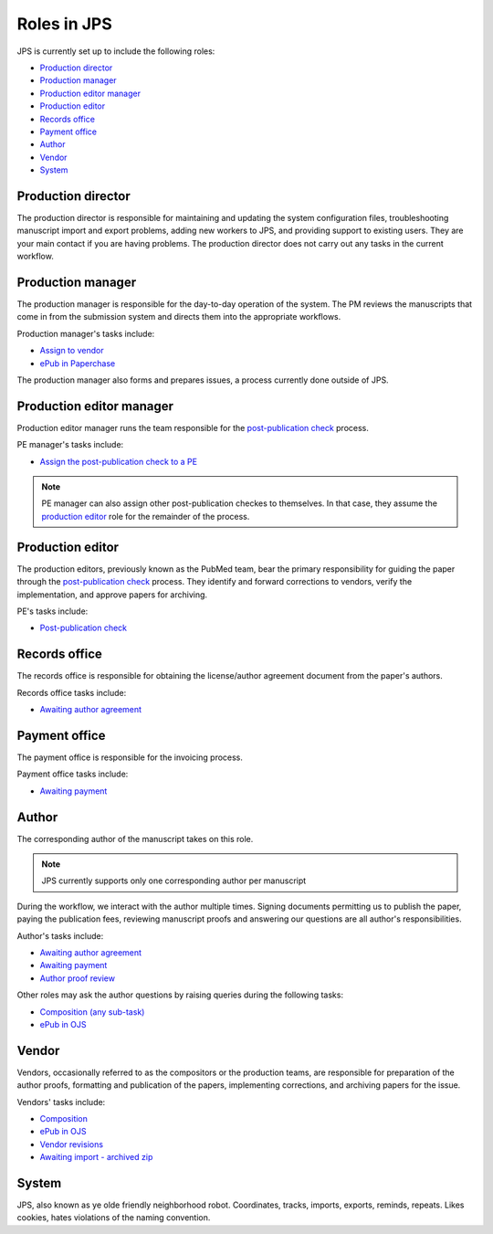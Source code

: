 Roles in JPS
============

JPS is currently set up to include the following roles:

- `Production director <#production-director>`__
- `Production manager <#production-manager>`__
- `Production editor manager <#production-editor-manager>`__
- `Production editor <#production-editor>`__
- `Records office <#records-office>`__
- `Payment office <#payment-office>`__
- `Author <#author>`__
- `Vendor <#vendor>`__
- `System <#system>`__

Production director
-------------------
The production director is responsible for maintaining and updating the system configuration files, troubleshooting manuscript import and export problems, adding new workers to JPS, and providing support to existing users. 
They are your main contact if you are having problems. The production director does not carry out any tasks in the current workflow.

Production manager
------------------
The production manager is responsible for the day-to-day operation of the system. 
The PM reviews the manuscripts that come in from the submission system and directs them into the appropriate workflows.

Production manager's tasks include:

- `Assign to vendor <assigntovendor.html>`__
- `ePub in Paperchase <epub.html>`__

The production manager also forms and prepares issues, a process currently done outside of JPS.

Production editor manager
-------------------------
Production editor manager runs the team responsible for the `post-publication check <ppcheck.html>`__ process.

PE manager's tasks include:

- `Assign the post-publication check to a PE <ppcheck.html>`__

.. note:: PE manager can also assign other post-publication checkes to themselves. In that case, they assume the `production editor <#production editor>`__ role for the remainder of the process.

Production editor
-----------------
The production editors, previously known as the PubMed team, bear the primary responsibility for guiding the paper through the `post-publication check <ppcheck.html>`__ process.
They identify and forward corrections to vendors, verify the implementation, and approve papers for archiving.

PE's tasks include:

- `Post-publication check <ppcheck.html>`__

Records office
--------------
The records office is responsible for obtaining the license/author agreement document from the paper's authors.

Records office tasks include:

- `Awaiting author agreement <license.html>`__

Payment office
--------------
The payment office is responsible for the invoicing process.

Payment office tasks include:

- `Awaiting payment <payment.html>`__

Author
------
The corresponding author of the manuscript takes on this role.

.. note:: JPS currently supports only one corresponding author per manuscript

During the workflow, we interact with the author multiple times. Signing documents permitting us to publish the paper, paying the publication fees,
reviewing manuscript proofs and answering our questions are all author's responsibilities.

Author's tasks include:

- `Awaiting author agreement <license.html>`__
- `Awaiting payment <payment.html>`__
- `Author proof review <comp.html#author-proof-review>`__

Other roles may ask the author questions by raising queries during the following tasks:

- `Composition (any sub-task) <comp.html>`__
- `ePub in OJS <epub.html>`__

Vendor
------
Vendors, occasionally referred to as the compositors or the production teams, are responsible for preparation of the author proofs, formatting and publication of the papers, implementing corrections, and archiving papers for the issue.

Vendors' tasks include:

- `Composition <comp.html>`__
- `ePub in OJS <epub.html>`__ 
- `Vendor revisions <ppcheck.html>`__
- `Awaiting import - archived zip <archiving.html>`__

System
------
| |image4|

JPS, also known as ye olde friendly neighborhood robot. Coordinates, tracks, imports, exports, reminds, repeats. Likes cookies, hates violations of the naming convention.

.. |image4| image:: _static/image4.png
